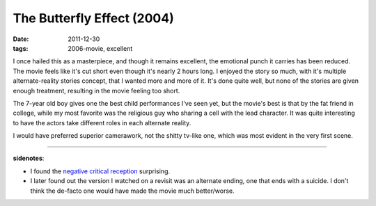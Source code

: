 The Butterfly Effect (2004)
===========================

:date: 2011-12-30
:tags: 2006-movie, excellent



I once hailed this as a masterpiece, and though it remains excellent,
the emotional punch it carries has been reduced.
The movie feels like it's cut short even though it's nearly 2 hours long.
I enjoyed the story so much, with it's multiple alternate-reality stories
concept, that I wanted more and more of it. It's done quite well,
but none of the stories are given enough treatment,
resulting in the movie feeling too short.

The 7-year old boy gives one the best child performances I've seen yet,
but the movie's best is that by the fat friend in college,
while my most favorite was the religious guy who sharing a cell with the
lead character.
It was quite interesting to have the actors take different roles in
each alternate reality.

I would have preferred superior camerawork, not the shitty tv-like one,
which was most evident in the very first scene.

--------------

**sidenotes**:

-  I found the `negative critical reception`_ surprising.
-  I later found out the version I watched on a revisit was an alternate
   ending, one that ends with a suicide. I don't think the de-facto one
   would have made the movie much better/worse.


.. _negative critical reception: http://en.wikipedia.org/wiki/The_Butterfly_Effect#Reception
